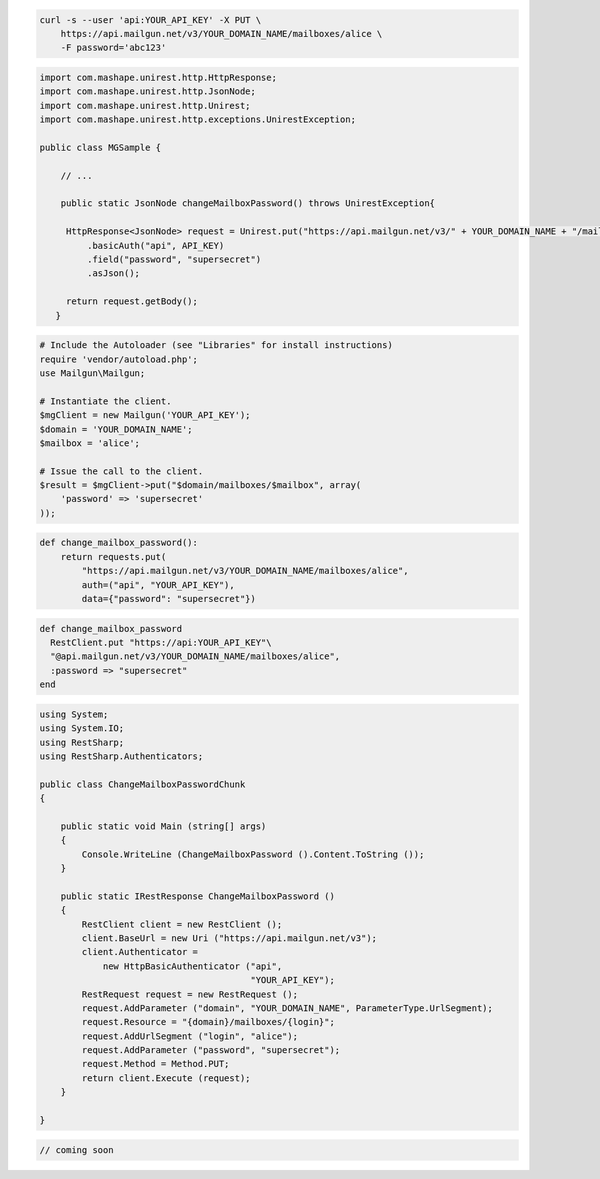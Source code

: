 
.. code-block:: bash

    curl -s --user 'api:YOUR_API_KEY' -X PUT \
	https://api.mailgun.net/v3/YOUR_DOMAIN_NAME/mailboxes/alice \
	-F password='abc123'

.. code-block:: java

 import com.mashape.unirest.http.HttpResponse;
 import com.mashape.unirest.http.JsonNode;
 import com.mashape.unirest.http.Unirest;
 import com.mashape.unirest.http.exceptions.UnirestException;

 public class MGSample {

     // ...

     public static JsonNode changeMailboxPassword() throws UnirestException{

      HttpResponse<JsonNode> request = Unirest.put("https://api.mailgun.net/v3/" + YOUR_DOMAIN_NAME + "/mailboxes/alice")
          .basicAuth("api", API_KEY)
          .field("password", "supersecret")
          .asJson();

      return request.getBody();
    }

.. code-block:: php

  # Include the Autoloader (see "Libraries" for install instructions)
  require 'vendor/autoload.php';
  use Mailgun\Mailgun;

  # Instantiate the client.
  $mgClient = new Mailgun('YOUR_API_KEY');
  $domain = 'YOUR_DOMAIN_NAME';
  $mailbox = 'alice';

  # Issue the call to the client.
  $result = $mgClient->put("$domain/mailboxes/$mailbox", array(
      'password' => 'supersecret'
  ));

.. code-block:: py

 def change_mailbox_password():
     return requests.put(
         "https://api.mailgun.net/v3/YOUR_DOMAIN_NAME/mailboxes/alice",
         auth=("api", "YOUR_API_KEY"),
         data={"password": "supersecret"})

.. code-block:: rb

 def change_mailbox_password
   RestClient.put "https://api:YOUR_API_KEY"\
   "@api.mailgun.net/v3/YOUR_DOMAIN_NAME/mailboxes/alice",
   :password => "supersecret"
 end

.. code-block:: csharp

 using System;
 using System.IO;
 using RestSharp;
 using RestSharp.Authenticators;

 public class ChangeMailboxPasswordChunk
 {

     public static void Main (string[] args)
     {
         Console.WriteLine (ChangeMailboxPassword ().Content.ToString ());
     }

     public static IRestResponse ChangeMailboxPassword ()
     {
         RestClient client = new RestClient ();
         client.BaseUrl = new Uri ("https://api.mailgun.net/v3");
         client.Authenticator =
             new HttpBasicAuthenticator ("api",
                                         "YOUR_API_KEY");
         RestRequest request = new RestRequest ();
         request.AddParameter ("domain", "YOUR_DOMAIN_NAME", ParameterType.UrlSegment);
         request.Resource = "{domain}/mailboxes/{login}";
         request.AddUrlSegment ("login", "alice");
         request.AddParameter ("password", "supersecret");
         request.Method = Method.PUT;
         return client.Execute (request);
     }

 }

.. code-block:: go

 // coming soon
